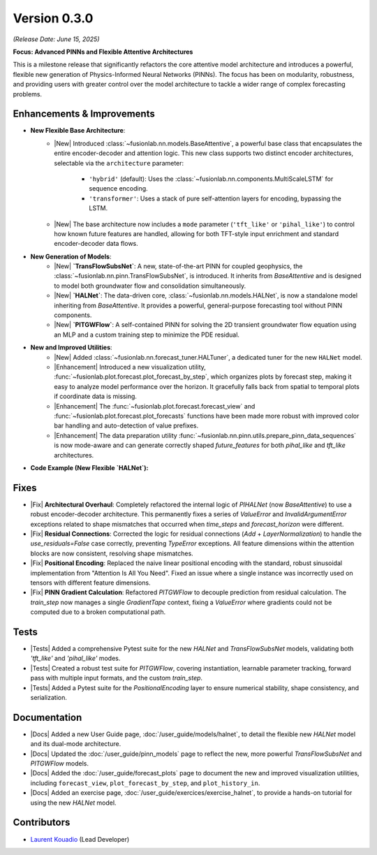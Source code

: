 .. _release_v0.3.0:

===============
Version 0.3.0
===============
*(Release Date: June 15, 2025)*

**Focus: Advanced PINNs and Flexible Attentive Architectures**

This is a milestone release that significantly refactors the core
attentive model architecture and introduces a powerful, flexible new
generation of Physics-Informed Neural Networks (PINNs). The focus has
been on modularity, robustness, and providing users with greater
control over the model architecture to tackle a wider range of
complex forecasting problems.

Enhancements & Improvements
~~~~~~~~~~~~~~~~~~~~~~~~~~~
* **New Flexible Base Architecture**:
    * |New| Introduced :class:`~fusionlab.nn.models.BaseAttentive`,
      a powerful base class that encapsulates the entire
      encoder-decoder and attention logic. This new class supports
      two distinct encoder architectures, selectable via the
      ``architecture`` parameter:
        * ``'hybrid'`` (default): Uses the :class:`~fusionlab.nn.components.MultiScaleLSTM`
          for sequence encoding.
        * ``'transformer'``: Uses a stack of pure self-attention
          layers for encoding, bypassing the LSTM.
    * |New| The base architecture now includes a ``mode`` parameter
      (``'tft_like'`` or ``'pihal_like'``) to control how known
      future features are handled, allowing for both TFT-style input
      enrichment and standard encoder-decoder data flows.

* **New Generation of Models**:
    * |New| **`TransFlowSubsNet`**: A new, state-of-the-art PINN for
      coupled geophysics, the
      :class:`~fusionlab.nn.pinn.TransFlowSubsNet`, is introduced.
      It inherits from `BaseAttentive` and is designed to model both
      groundwater flow and consolidation simultaneously.
    * |New| **`HALNet`**: The data-driven core,
      :class:`~fusionlab.nn.models.HALNet`, is now a standalone
      model inheriting from `BaseAttentive`. It provides a powerful,
      general-purpose forecasting tool without PINN components.
    * |New| **`PITGWFlow`**: A self-contained PINN for solving the
      2D transient groundwater flow equation using an MLP and a custom
      training step to minimize the PDE residual.

* **New and Improved Utilities**:
    * |New| Added :class:`~fusionlab.nn.forecast_tuner.HALTuner`, a
      dedicated tuner for the new ``HALNet`` model.
    * |Enhancement| Introduced a new visualization utility,
      :func:`~fusionlab.plot.forecast.plot_forecast_by_step`, which
      organizes plots by forecast step, making it easy to analyze
      model performance over the horizon. It gracefully falls back
      from spatial to temporal plots if coordinate data is missing.
    * |Enhancement| The :func:`~fusionlab.plot.forecast.forecast_view`
      and :func:`~fusionlab.plot.forecast.plot_forecasts` functions
      have been made more robust with improved color bar handling and
      auto-detection of value prefixes.
    * |Enhancement| The data preparation utility
      :func:`~fusionlab.nn.pinn.utils.prepare_pinn_data_sequences`
      is now mode-aware and can generate correctly shaped `future_features`
      for both `pihal_like` and `tft_like` architectures.

* **Code Example (New Flexible `HALNet`):**

  .. code-block:: python
     :linenos:

     import numpy as np
     import tensorflow as tf
     from fusionlab.nn.models import HALNet

     # 1. Define model config for "tft_like" mode
     TIME_STEPS, HORIZON = 8, 4
     halnet_tft = HALNet(
         mode='tft_like',
         static_input_dim=3, dynamic_input_dim=5, future_input_dim=2,
         output_dim=1, forecast_horizon=HORIZON, max_window_size=TIME_STEPS
     )

     # Data must span both lookback and forecast periods
     future_span_tft = TIME_STEPS + HORIZON
     inputs_tft = [
         tf.random.normal((2, 3)), # Static
         tf.random.normal((2, TIME_STEPS, 5)), # Dynamic
         tf.random.normal((2, future_span_tft, 2)) # Future
     ]
     output_tft = halnet_tft(inputs_tft)
     print(f"TFT-like mode output shape: {output_tft.shape}")

     # 2. Define model config for "pihal_like" mode
     halnet_pihal = HALNet(
         mode='pihal_like',
         static_input_dim=3, dynamic_input_dim=5, future_input_dim=2,
         output_dim=1, forecast_horizon=HORIZON, max_window_size=TIME_STEPS
     )
     # Data only needs to cover the forecast horizon for future features
     future_span_pihal = HORIZON
     inputs_pihal = [
         tf.random.normal((2, 3)), # Static
         tf.random.normal((2, TIME_STEPS, 5)), # Dynamic
         tf.random.normal((2, future_span_pihal, 2)) # Future
     ]
     output_pihal = halnet_pihal(inputs_pihal)
     print(f"PIHAL-like mode output shape: {output_pihal.shape}")

Fixes
~~~~~
* |Fix| **Architectural Overhaul**: Completely refactored the internal
  logic of `PIHALNet` (now `BaseAttentive`) to use a robust
  encoder-decoder architecture. This permanently fixes a series of
  `ValueError` and `InvalidArgumentError` exceptions related to
  shape mismatches that occurred when `time_steps` and
  `forecast_horizon` were different.
* |Fix| **Residual Connections**: Corrected the logic for residual
  connections (`Add` + `LayerNormalization`) to handle the
  `use_residuals=False` case correctly, preventing `TypeError`
  exceptions. All feature dimensions within the attention blocks are
  now consistent, resolving shape mismatches.
* |Fix| **Positional Encoding**: Replaced the naive linear positional
  encoding with the standard, robust sinusoidal implementation from
  "Attention Is All You Need". Fixed an issue where a single
  instance was incorrectly used on tensors with different feature
  dimensions.
* |Fix| **PINN Gradient Calculation**: Refactored `PITGWFlow` to
  decouple prediction from residual calculation. The `train_step` now
  manages a single `GradientTape` context, fixing a `ValueError` where
  gradients could not be computed due to a broken computational path.

Tests
~~~~~
* |Tests| Added a comprehensive Pytest suite for the new `HALNet`
  and `TransFlowSubsNet` models, validating both `'tft_like'` and
  `'pihal_like'` modes.
* |Tests| Created a robust test suite for `PITGWFlow`, covering
  instantiation, learnable parameter tracking, forward pass with
  multiple input formats, and the custom `train_step`.
* |Tests| Added a Pytest suite for the `PositionalEncoding` layer
  to ensure numerical stability, shape consistency, and serialization.

Documentation
~~~~~~~~~~~~~
* |Docs| Added a new User Guide page, :doc:`/user_guide/models/halnet`,
  to detail the flexible new `HALNet` model and its dual-mode
  architecture.
* |Docs| Updated the :doc:`/user_guide/pinn_models` page to reflect
  the new, more powerful `TransFlowSubsNet` and `PITGWFlow` models.
* |Docs| Added the :doc:`/user_guide/forecast_plots` page to
  document the new and improved visualization utilities, including
  ``forecast_view``, ``plot_forecast_by_step``, and ``plot_history_in``.
* |Docs| Added an exercise page, :doc:`/user_guide/exercices/exercise_halnet`,
  to provide a hands-on tutorial for using the new `HALNet` model.

Contributors
~~~~~~~~~~~~~
* `Laurent Kouadio <https://earthai-tech.github.io/>`_ (Lead Developer)
